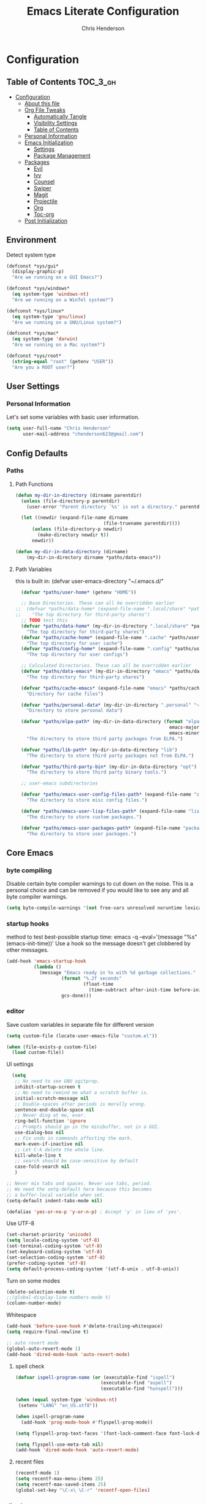 #+TITLE: Emacs Literate Configuration
#+AUTHOR: Chris Henderson
#+PROPERTY: header-args :tangle yes

* Configuration
:PROPERTIES:
:VISIBILITY: children
:END:

** Table of Contents :TOC_3_gh:
- [[#configuration][Configuration]]
  - [[#about-this-file][About this file]]
  - [[#org-file-tweaks][Org File Tweaks]]
    - [[#automatically-tangle][Automatically Tangle]]
    - [[#visibility-settings][Visibility Settings]]
    - [[#table-of-contents][Table of Contents]]
  - [[#personal-information][Personal Information]]
  - [[#emacs-initialization][Emacs Initialization]]
    - [[#settings][Settings]]
    - [[#package-management][Package Management]]
  - [[#packages][Packages]]
    - [[#evil][Evil]]
    - [[#ivy][Ivy]]
    - [[#counsel][Counsel]]
    - [[#swiper][Swiper]]
    - [[#magit][Magit]]
    - [[#projectile][Projectile]]
    - [[#org][Org]]
    - [[#toc-org][Toc-org]]
  - [[#post-initialization][Post Initialization]]

** Environment

Detect system type

#+BEGIN_SRC emacs-lisp
(defconst *sys/gui*
  (display-graphic-p)
  "Are we running on a GUI Emacs?")

(defconst *sys/windows*
  (eq system-type 'windows-nt)
  "Are we running on a WinTel system?")

(defconst *sys/linux*
  (eq system-type 'gnu/linux)
  "Are we running on a GNU/Linux system?")

(defconst *sys/mac*
  (eq system-type 'darwin)
  "Are we running on a Mac system?")

(defconst *sys/root*
  (string-equal "root" (getenv "USER"))
  "Are you a ROOT user?")
#+END_SRC

** User Settings
*** Personal Information
Let's set some variables with basic user information.

#+BEGIN_SRC emacs-lisp
  (setq user-full-name "Chris Henderson"
        user-mail-address "chenderson623@gmail.com")
#+END_SRC

** Config Defaults

*** Paths
**** Path Functions
#+BEGIN_SRC emacs-lisp
  (defun my-dir-in-directory (dirname parentdir)
    (unless (file-directory-p parentdir)
      (user-error "Parent directory `%s' is not a directory." parentdir))

    (let ((newdir (expand-file-name dirname
                                  (file-truename parentdir))))
        (unless (file-directory-p newdir)
          (make-directory newdir t))
        newdir))

  (defun my-dir-in-data-directory (dirname)
      (my-dir-in-directory dirname *paths/data-emacs*))
#+END_SRC

**** Path Variables

this is built in: (defvar user-emacs-directory "~/.emacs.d/"

#+BEGIN_SRC emacs-lisp
  (defvar *paths/user-home* (getenv "HOME"))

  ;; Base Directories. These can all be overridden earlier
;;  (defvar *paths/data-home* (expand-file-name ".local/share" *paths/user-home*)
;;    "The top directory for third-party shares")
  ;; TODO test this
  (defvar *paths/data-home* (my-dir-in-directory ".local/share" *paths/user-home*)
    "The top directory for third-party shares")
  (defvar *paths/cache-home* (expand-file-name ".cache" *paths/user-home*)
    "The top directory for user cache")
  (defvar *paths/config-home* (expand-file-name ".config" *paths/user-home*)
    "The top directory for user configs")

  ;; Calculated Directories. These can all be overridden earlier
  (defvar *paths/data-emacs* (my-dir-in-directory "emacs" *paths/data-home*)
    "The top directory for third-party shares")

  (defvar *paths/cache-emacs* (expand-file-name "emacs" *paths/cache-home*)
    "Directory for cache files")

  (defvar *paths/personal-data* (my-dir-in-directory ".personal" "~")
    "Directory to store personal data")

  (defvar *paths/elpa-path* (my-dir-in-data-directory (format "elpa-%d.%d"
                                                        emacs-major-version
                                                        emacs-minor-version))
    "The directory to store third party packages from ELPA.")

  (defvar *paths/lib-path* (my-dir-in-data-directory "lib")
    "The directory to store third party packages not from ELPA.")

  (defvar *paths/third-party-bin* (my-dir-in-data-directory "opt")
    "The directory to store third party binary tools.")

  ;; user-emacs subdirectories

  (defvar *paths/emacs-user-config-files-path* (expand-file-name "config" user-emacs-directory)
    "The directory to store misc config files.")

  (defvar *paths/emacs-user-lisp-files-path* (expand-file-name "lisp" user-emacs-directory)
    "The directory to store custom packages.")

  (defvar *paths/emacs-user-packages-path* (expand-file-name "package" user-emacs-directory)
    "The directory to store user packages.")

#+END_SRC

** Core Emacs
*** byte compiling
Disable certain byte compiler warnings to cut down on the noise. This is a personal choice and can be removed
if you would like to see any and all byte compiler warnings.

#+BEGIN_SRC emacs-lisp
  (setq byte-compile-warnings '(not free-vars unresolved noruntime lexical make-local))
#+END_SRC

*** startup hooks
method to test best-possible startup time:
emacs -q --eval='(message "%s" (emacs-init-time))'
Use a hook so the message doesn't get clobbered by other messages.
#+BEGIN_SRC emacs-lisp
  (add-hook 'emacs-startup-hook
            (lambda ()
              (message "Emacs ready in %s with %d garbage collections."
                      (format "%.2f seconds"
                              (float-time
                                (time-subtract after-init-time before-init-time)))
                      gcs-done)))
#+END_SRC

*** editor

Save custom variables in separate file for different version
#+begin_src emacs-lisp
(setq custom-file (locate-user-emacs-file "custom.el"))

(when (file-exists-p custom-file)
  (load custom-file))
#+end_src

UI settings
#+begin_src emacs-lisp
  (setq
   ;; No need to see GNU agitprop.
   inhibit-startup-screen t
   ;; No need to remind me what a scratch buffer is.
   initial-scratch-message nil
   ;; Double-spaces after periods is morally wrong.
   sentence-end-double-space nil
   ;; Never ding at me, ever.
   ring-bell-function 'ignore
   ;; Prompts should go in the minibuffer, not in a GUI.
   use-dialog-box nil
   ;; Fix undo in commands affecting the mark.
   mark-even-if-inactive nil
   ;; Let C-k delete the whole line.
   kill-whole-line t
   ;; search should be case-sensitive by default
   case-fold-search nil
   )

;; Never mix tabs and spaces. Never use tabs, period.
;; We need the setq-default here because this becomes
;; a buffer-local variable when set.
(setq-default indent-tabs-mode nil)

(defalias 'yes-or-no-p 'y-or-n-p) ; Accept 'y' in lieu of 'yes'.
#+end_src

Use UTF-8
#+begin_src emacs-lisp
(set-charset-priority 'unicode)
(setq locale-coding-system 'utf-8)
(set-terminal-coding-system 'utf-8)
(set-keyboard-coding-system 'utf-8)
(set-selection-coding-system 'utf-8)
(prefer-coding-system 'utf-8)
(setq default-process-coding-system '(utf-8-unix . utf-8-unix))
#+end_src

Turn on some modes
#+begin_src emacs-lisp
(delete-selection-mode t)
;;(global-display-line-numbers-mode t)
(column-number-mode)
#+end_src

Whitespace
#+begin_src emacs-lisp
(add-hook 'before-save-hook #'delete-trailing-whitespace)
(setq require-final-newline t)
#+end_src

#+begin_src emacs-lisp
;; auto revert mode
(global-auto-revert-mode 1)
(add-hook 'dired-mode-hook 'auto-revert-mode)
#+end_src

**** spell check
#+begin_src emacs-lisp
(defvar ispell-program-name (or (executable-find "ispell")
                               (executable-find "aspell")
                               (executable-find "hunspell")))

(when (equal system-type 'windows-nt)
 (setenv "LANG" "en_US.utf8"))

(when ispell-program-name
  (add-hook 'prog-mode-hook #'flyspell-prog-mode))

(setq flyspell-prog-text-faces '(font-lock-comment-face font-lock-doc-face))

(setq flyspell-use-meta-tab nil)
(add-hook 'dired-mode-hook 'auto-revert-mode)
#+end_src

**** recent files
#+begin_src emacs-lisp
(recentf-mode 1)
(setq recentf-max-menu-items 25)
(setq recentf-max-saved-items 25)
(global-set-key "\C-x\ \C-r" 'recentf-open-files)
#+end_src

*** dired
#+begin_src emacs-lisp
;; auto refresh dired when file changes
(add-hook 'dired-mode-hook 'auto-revert-mode)
(add-hook 'dired-mode-hook 'auto-revert-mode)
#+end_src
** Package Management
*** bootstrap Straight
[[https://github.com/raxod502/straight.el][Straight.el]] is a next-generation, purely functional package manager for the Emacs
hacker.
#+begin_src emacs-lisp
  (eval-and-compile
    (defvar bootstrap-version)
    (let ((bootstrap-file
          (expand-file-name "straight/repos/straight.el/bootstrap.el" user-emacs-directory))
          (bootstrap-version 5))
      (unless (file-exists-p bootstrap-file)
        (with-current-buffer
            (url-retrieve-synchronously
            "https://raw.githubusercontent.com/raxod502/straight.el/develop/install.el"
            'silent 'inhibit-cookies)
          (goto-char (point-max))
          (eval-print-last-sexp)))
      (load bootstrap-file nil 'nomessage)))    
#+end_src

*** package settings
We're going to set the =load-path= ourselves and avoid calling =(package-initilize)= (for
performance reasons) so we need to set =package--init-file-ensured= to true to tell =package.el=
to not automatically call it on our behalf. Additionally we're setting
=package-enable-at-startup= to nil so that packages will not automatically be loaded for us since
=use-package= will be handling that.

#+BEGIN_SRC emacs-lisp
  (eval-and-compile
    (setq load-prefer-newer t
          package-user-dir "~/.emacs.d/straight/build"
          package--init-file-ensured t
          package-enable-at-startup nil)

    (unless (file-directory-p package-user-dir)
      (make-directory package-user-dir t)))
#+END_SRC

**** manually set load path
We're going to set the load path ourselves so that we don't have to call =package-initialize= at
runtime and incur a large performance hit. This load-path will actually be faster than the one
created by =package-initialize= because it appends the elpa packages to the end of the load path.
Otherwise any time a builtin package was required it would have to search all of third party paths
first.

#+BEGIN_SRC emacs-lisp
  (eval-and-compile
    (setq load-path (append load-path (directory-files package-user-dir t "^[^.]" t))))
#+END_SRC

*** Use-Package settings
Tell =use-package= to always defer loading packages unless explicitly told otherwise. This speeds up
initialization significantly as many packages are only loaded later when they are explicitly used.

#+BEGIN_SRC emacs-lisp
  (setq use-package-always-defer t
        use-package-verbose t)
#+END_SRC

*** Straight - integration with use-package

#+begin_src emacs-lisp
  (eval-and-compile
    (setq straight-use-package-by-default t)
    (straight-use-package 'use-package)
    (use-package bind-key)
    (use-package git))
#+end_src

** Key Bindings

Unbind some keys
#+begin_src emacs-lisp
(unbind-key "C-x C-f") ;; find-file-read-only
(unbind-key "C-x C-d") ;; list-directory
(unbind-key "C-z") ;; suspend-frame
(unbind-key "M-o") ;; facemenu-mode
(unbind-key "<mouse-2>") ;; pasting with mouse-wheel click
(unbind-key "<C-wheel-down>") ;; text scale adjust
#+end_src

Open my emacs config
#+begin_src emacs-lisp
(defun open-init-file ()
  "Open this very file."
  (interactive)
  (find-file "~/.config/emacs/readme.org"))

(bind-key "C-c e" #'open-init-file)
#+end_src

Copy filename to clipboard
#+begin_src emacs-lisp
(defun copy-file-name-to-clipboard ()
  "Copy the current buffer file name to the clipboard."
  (interactive)
  (let ((filename (if (equal major-mode 'dired-mode) default-directory (buffer-file-name))))
    (when filename
      (kill-new filename)
      (message "Copied buffer file name '%s' to the clipboard." filename))))

(bind-key "C-c P" #'copy-file-name-to-clipboard)
#+end_src

** Packages
*** exec-path-from-shell
ensure that Emacs has access to the PATH associated with the current environment.
#+begin_src emacs-lisp
;(use-package exec-path-from-shell
;  :ensure t
;  :config (exec-path-from-shell-initialize))
#+end_src
*** undo-tree
#+begin_src emacs-lisp
(use-package undo-tree
  :ensure t
  :diminish
  :bind (("C-c _" . undo-tree-visualize))
  :config
  (global-undo-tree-mode +1)
  ;(unbind-key "M-_" undo-tree-map)
  )
#+end_src
*** which-key
https://github.com/justbur/emacs-which-key
#+begin_src emacs-lisp
(use-package which-key
  :init
  (which-key-mode)
  :config
  (which-key-setup-side-window-right-bottom)
  (setq which-key-sort-order 'which-key-key-order-alpha
    which-key-side-window-max-width 0.33
    which-key-idle-delay 0.05)
  :diminish which-key-mode)
#+end_src

*** ivy
#+begin_src emacs-lisp

(use-package ivy
  :diminish (ivy-mode . "")
  :config
  (setq ivy-use-virtual-buffers t)
  (setq ivy-height 20)
  (setq ivy-count-format "%d/%d "))

  (use-package swiper
    :bind (("C-s" . swiper-isearch)
           ("C-r" . swiper-backward)
           ("M-%" . anzu-query-replace))
    )

(use-package counsel
  :bind* ; load when pressed
  (
    ("M-x"     . counsel-M-x)
    ("C-s"     . swiper)
;   ("C-x C-f" . counsel-find-file)
;   ("C-x C-r" . counsel-recentf)  ; search for recently edited
    ("C-x r l" . counsel-bookmark)
    ("C-x y" . counsel-yank-pop)
;   ("C-c g"   . counsel-git)      ; search for files in git repo
;   ("C-c j"   . counsel-git-grep) ; search for regexp in git repo
;   ("C-x l"   . counsel-locate)
;   ("C-x C-f" . counsel-find-file)
    ("C-h b" . counsel-descbinds)
    ("C-c k" . counsel-ag)
    ("C-c n" . counsel-fzf)
   ("C-h f" . counsel-apropos)
   ("<f1> f"  . counsel-describe-function)
   ("<f1> v"  . counsel-describe-variable)
   ("<f1> l"  . counsel-find-library)
;   ("<f2> i"  . counsel-info-lookup-symbol)
;   ("<f2> u"  . counsel-unicode-char)
   ("C-c C-r" . ivy-resume)))     ; Resume last Ivy-based completion

  (use-package ivy-hydra)
#+end_src

*** helm
#+begin_src emacs-lisp
(use-package helm
  :demand t
  :bind
  (("C-h SPC" . helm-all-mark-rings)
   ;("M-x"     . helm-M-x)
   ("C-x C-m" . helm-M-x)
   ("M-y"     . helm-show-kill-ring)
   ("C-x b"   . helm-mini)
   ("C-x C-b" . helm-buffers-list)
   ("C-x C-f" . helm-find-files)
   ("C-h f"   . helm-apropos)
   ("C-h r"   . helm-info-emacs)
   ("C-h C-l" . helm-locate-library)
   :map helm-map
   ("<tab>"   . helm-execute-persistent-action)
   ("C-i"     . helm-execute-persistent-action)
   ("C-z"     . helm-select-action)
   :map minibuffer-local-map
   ("C-c C-l" . helm-minibuffer-history))
  :bind*
  (("C-r"     . helm-resume))
  :init
  (setq helm-command-prefix-key "C-c h")
  (require 'helm-config)
  :config
  (helm-mode 1)
  ;; Fuzzy matching everywhere
  (setq helm-completion-style 'emacs
        completion-styles     '(flex))
  (setq
   ;; Autoresize helm buffer depending on match count
   helm-M-x-fuzzy-match t
   helm-autoresize-max-height 0
   helm-autoresize-min-height 40
   helm-buffers-fuzzy-matching t
   helm-candidate-number-limit 50
   helm-case-fold-search 'smart
   helm-completion-in-region-fuzzy-match t
   helm-ff-file-name-history-use-recentf t
   helm-ff-newfile-prompt-p nil
   helm-ff-search-library-in-sexp t
   helm-ff-transformer-show-only-basename nil
   helm-imenu-fuzzy-match t
   helm-locate-fuzzy-match nil
   helm-move-to-line-cycle-in-source t
   helm-recentf-fuzzy-match t
   helm-semantic-fuzzy-match t
   helm-split-window-inside-p t)
  (helm-autoresize-mode 1))
#+end_src

*** dimmer
#+begin_src emacs-lisp
(use-package dimmer
  :ensure t
  :custom (dimmer-fraction 0.1)
  :config (dimmer-mode))
#+end_src
*** multiple-cursors
#+begin_src emacs-lisp
(use-package multiple-cursors
  :ensure t
  :bind (("C-c m m" . #'mc/edit-lines )
         ("C-c m d" . #'mc/mark-all-dwim )))
#+end_src
*** deadgrep
#+begin_src emacs-lisp
(use-package deadgrep
  :ensure t
  :bind (("C-c s" . #'deadgrep)))
#+end_src
*** visual-regexp
#+begin_src emacs-lisp
(use-package visual-regexp
  :ensure t
  :bind (("C-c r" . #'vr/replace)))
#+end_src
** Theme
*** doom themes
#+begin_src emacs-lisp :tangle no
(use-package doom-themes
  :ensure t
  :config
  (let ((chosen-theme 'doom-oceanic-next))
    (doom-themes-visual-bell-config)
    (doom-themes-org-config)
    (setq doom-challenger-deep-brighter-comments t
          doom-challenger-deep-brighter-modeline t)
    (load-theme chosen-theme)))
#+end_src

*** solarized
#+begin_src emacs-lisp
(use-package solarized-theme
  :ensure t
  :if (display-graphic-p)
  :demand t
  :init
  ;; don't make the fringe stand out from the background
  (setq solarized-distinct-fringe-background nil)
  ;; change the font for some headings and titles
  (setq solarized-use-variable-pitch t)
  ;; make the modeline high contrast
  (setq solarized-high-contrast-mode-line nil)
  ;; use this setting without hi contrast modeline
  (setq x-underline-at-descent-line t)
  ;; Use bolding
  (setq solarized-use-less-bold nil)
  ;; Use more italics
  (setq solarized-use-more-italic t)
  ;; Use colors for indicators such as git:gutter, flycheck and similar
  (setq solarized-emphasize-indicators t)
  ;; Set to nil of you don't want to change size of org-mode headlines (but keep other size-changes)
  (setq solarized-scale-org-headlines t)
  :config
  (load-theme 'solarized-light t))

;;;; Customized Solarized Faces
;;;;;   Solarized Dark
(defun my/solarized-dark ()
  "My customized solarized dark theme"
  ;; for issues with emacs 27 see https://emacs.stackexchange.com/a/52804/11934
  ;; (let ((custom--inhibit-theme-enable nil))
  (interactive)
  (mapc #'disable-theme custom-enabled-themes) ; clear any existing themes
  (load-theme 'solarized-dark t)
  (custom-theme-set-faces
   'solarized-dark

   ;; make bg darker for higher contrast & foreground slightly lighter
   `(default ((t (:foreground "#8f9ea0" :background "#002833"))))

   ;; matching fringe
   `(fringe ((t (:background "#002833" :foreground "#586e75"))))

   ;; fix modeline underline
   `(mode-line ((t (:background "#073642" :foreground "#839496" :box (:line-width 1 :color "#002833" :style unspecified) :overline "#002833" :underline "#002833"))))

   ;; terminal
   `(term ((t (:background "#002833" :foreground "#839496"))))

   ;; org faces
   `(org-block ((t (:foreground "#2E8B57"))))
   `(org-block-begin-line ((t (:foreground "#74a8a4" :weight bold :slant normal))))
   `(org-block-end-line ((t (:foreground "#74a8a4" :weight bold :slant normal))))
   `(org-level-1 ((t (:inherit variable-pitch :foreground "#268bd2" :height 1.5))))
   `(org-level-2 ((t (:inherit variable-pitch :foreground "medium sea green" :height 1.3))))
   `(org-level-3 ((t (:inherit variable-pitch :foreground "#cb4b16" :height 1.2))))
   `(org-level-4 ((t (:inherit variable-pitch :foreground "#6c71c4" :height 1.15))))
   `(org-level-8 ((t (:inherit variable-pitch :foreground "#9e1e86" :height 1.1))))
   `(org-quote ((t (:inherit org-block :slant normal :weight normal))))
   `(org-agenda-date ((t (:background "#002833" :foreground "dark cyan" :inverse-video nil :box (:line-width 5 :color "#002833") :overline nil :underline t :slant normal :weight normal :height 1.5 :family "Avenir Next"))))
   `(org-agenda-date-today ((t (:inherit org-agenda-date :background "#268bd2" :foreground "#002833" :inverse-video t :box nil :overline nil :weight bold))))
   `(org-tag ((t (:inherit font-lock-comment-face :weight bold :height 0.9))))

   ;; markdown faces
   `(markdown-comment-face ((t (:weight normal :slant italic :strike-through nil))))
   `(markdown-header-face-1 ((t (:inherit variable-pitch :foreground "#268bd2" :height 1.75))))
   `(markdown-header-face-2 ((t (:inherit variable-pitch :foreground "medium sea green" :height 1.45))))
   `(markdown-header-face-3 ((t (:inherit variable-pitch :foreground "#cb4b16" :height 1.2))))

   ;; ivy faces
   `(ivy-confirm-face ((t (:foreground "#859900"))))
   `(ivy-current-match ((t (:weight bold :foreground "goldenrod1" :background "#1f4a54" :underline nil))))
   `(ivy-match-required-face ((t (:foreground "#dc322f"))))
   `(ivy-minibuffer-match-face-1 ((t (:foreground "#8f9ea0"))))
   `(ivy-minibuffer-match-face-2 ((t (:foreground "goldenrod1"))))
   `(ivy-minibuffer-match-face-3 ((t (:foreground "goldenrod1"))))
   `(ivy-minibuffer-match-face-4 ((t (:foreground "goldenrod1"))))
   `(ivy-remote ((t (:foreground "#268bd2"))))
   `(swiper-line-face ((t (:weight bold :background "#1f4a54" :underline nil))))
   `(swiper-match-face-1 ((t (:foreground "#8f9ea0"))))
   `(swiper-match-face-2 ((t (:foreground "goldenrod1"))))
   `(swiper-match-face-3 ((t (:foreground "goldenrod1"))))
   `(swiper-match-face-4 ((t (:foreground "goldenrod1"))))

   ;; posframe faces
   `(hydra-posframe-face ((t (:background "#073642"))))
   `(ivy-posframe ((t (:background "#073642"))))
   `(which-key-posframe ((t (:background "#073642"))))
   `(helm-posframe-face ((t (:background "#073642"))))
   `(frog-menu-posframe-background-face ((t (:background "#073642"))))

   ;; helm faces
   `(helm-selection ((t (:background "#1f4a54" :foreground "goldenrod1" :underline nil))))
   `(helm-match ((t (:foreground "#b58900"))))

   ;; line number highlighting
   `(line-number-current-line ((t (:inherit default :foreground "goldenrod1"))))
   ;; '(nlinum-current-line ((t (:inherit default :foreground "goldenrod1"))))
   `(linum-highlight-face ((t (:inherit default :foreground "goldenrod1"))))
   ;; '(nlinum-hl-face ((t (:inherit default :foreground "goldenrod1"))))

   ;; battery faces
   `(fancy-battery-charging ((t (:foreground "dark blue" :weight bold))))
   `(fancy-battery-critical ((t (:foreground "dark red" :weight bold))))
   `(fancy-battery-discharging ((t (:foreground "dark magenta" :weight bold))))))

;;;;;   Solarized Light
(defun my/solarized-light ()
  "My customized solarized-light theme"
  (interactive)
  (mapc #'disable-theme custom-enabled-themes) ; clear any existing themes
  (load-theme 'solarized-light t)
  ;; for issues with emacs 27 see https://emacs.stackexchange.com/a/52804/11934
  ;; (let ((custom--inhibit-theme-enable nil))
  (custom-theme-set-faces
   'solarized-light
   ;; increase text contrast
   ;; `(default ((t (:background "#fdf6e3" :foreground "#727e80"))))
   `(default ((t (:background "#fdf6e3" :foreground "#667173"))))

   ;; fix modeline underline
   `(mode-line ((t (:background "#eee8d5" :foreground "#657b83" :box (:line-width 1 :color "#fdf6e3" :style unspecified) :overline "#fdf6e3" :underline "#fdf6e3"))))
   ;; org faces
   `(org-block ((t (:foreground "#2E8B57"))))
   `(org-block-begin-line ((t (:foreground "#74a8a4" :weight bold :slant normal))))
   `(org-block-end-line ((t (:foreground "#74a8a4" :weight bold :slant normal))))
   `(org-level-1 ((t (:inherit variable-pitch :foreground "#268bd2" :height 1.3))))
   `(org-level-2 ((t (:inherit variable-pitch :foreground "medium sea green" :height 1.2))))
   `(org-level-3 ((t (:inherit variable-pitch :foreground "#cb4b16" :height 1.15))))
   `(org-level-4 ((t (:inherit variable-pitch :foreground "#6c71c4" :height 1.15))))
   `(org-level-8 ((t (:inherit variable-pitch :foreground "#9e1e86" :height 1.1))))
   `(org-quote ((t (:inherit org-block :slant normal :weight normal))))
   `(org-agenda-date ((t (:background "#fdf6e3" :foreground "dark cyan" :inverse-video nil :box (:line-width 5 :color "#002833") :overline nil :underline t :slant normal :weight normal :height 1.5 :family "Avenir Next"))))
   `(org-agenda-date-today ((t (:inherit org-agenda-date :background "#268bd2" :foreground "#fdf6e3" :inverse-video t :box nil :overline nil :weight bold))))
   `(org-tag ((t (:inherit font-lock-comment-face :weight bold :height 0.9))))

   ;; markdown faces
   `(markdown-comment-face ((t (:weight normal :slant italic :strike-through nil))))
   `(markdown-header-face-1 ((t (:inherit variable-pitch :foreground "#268bd2" :height 1.75))))
   `(markdown-header-face-2 ((t (:inherit variable-pitch :foreground "medium sea green" :height 1.45))))
   `(markdown-header-face-3 ((t (:inherit variable-pitch :foreground "#cb4b16" :height 1.2))))

   ;; ivy faces
   `(ivy-confirm-face ((t (:foreground "#859900"))))
   `(ivy-current-match ((t (:weight bold :foreground "#268bd2" :background "#fdf6e3" :underline nil))))
   `(ivy-match-required-face ((t (:foreground "#dc322f"))))
   `(ivy-minibuffer-match-face-1 ((t (:foreground "#64b5ea"))))
   `(ivy-minibuffer-match-face-2 ((t (:foreground "#64b5ea"))))
   `(ivy-minibuffer-match-face-3 ((t (:foreground "#64b5ea"))))
   `(ivy-minibuffer-match-face-4 ((t (:foreground "#64b5ea"))))
   `(ivy-remote ((t (:foreground "#268bd2"))))
   `(swiper-line-face ((t (:weight bold :background "#fdf6e3" :underline nil))))
   `(swiper-match-face-1 ((t (:foreground "#64b5ea"))))
   `(swiper-match-face-2 ((t (:foreground "#64b5ea"))))
   `(swiper-match-face-3 ((t (:foreground "#64b5ea"))))
   `(swiper-match-face-4 ((t (:foreground "#64b5ea"))))

   ;; posframe faces
   `(hydra-posframe-face ((t (:background "#eee8d5"))))
   `(ivy-posframe ((t (:background "#eee8d5"))))
   `(which-key-posframe ((t (:background "#eee8d5"))))
   `(helm-posframe ((t (:background "#eee8d5"))))
   `(frog-menu-posframe-background-face ((t (:background "#eee8d5"))))

   ;; helm faces
   `(helm-selection ((t (:background "#fdf6e3" :foreground "#268bd2" :underline nil :weight bold))))
   `(helm-match ((t (:foreground "#cb4b16" :weight bold))))

   ;; '(helm-selection ((t (:foreground "#f7f438" :background "#64b5ea" :underline nil :weight bold))))
   ;; line size
   `(set-face-attribute 'linum nil :inherit 'fixed-pitch)
   ;; line highlighting
   `(linum-highlight-face ((t (:inherit default :foreground "#002b36"))))
   ;; '(nlinum-hl-face ((t (:inherit default :foreground "#002b36"))))
   `(line-number-current-line ((t (:inherit default :foreground "#002b36"))))
   ;; '(nlinum-current-line ((t (:inherit default :foreground "#002b36"))))
   ;; battery faces
   `(fancy-battery-charging ((t (:foreground "dark blue" :weight bold))))
   `(fancy-battery-critical ((t (:foreground "dark red" :weight bold))))
   `(fancy-battery-discharging ((t (:foreground "dark magenta" :weight bold))))))
#+end_src

*** start theme
Use solarized light
#+begin_src emacs-lisp
  (my/solarized-light)
  ;; (load-theme 'doom-oceanic-next t)
#+end_src

** UI
#+begin_src emacs-lisp
;;; Do not show the welcome screen
(setq inhibit-splash-screen t)

;;; Scrolling
(setq auto-window-vscroll nil)
;; the text cursor moves off-screen. Instead, only scroll the minimum amount
;; necessary to show the new line. (A number of 101+ disables re-centering.)
(setq scroll-conservatively 101)

;; Optimize mouse wheel scrolling for smooth-scrolling trackpad use.
;; Trackpads send a lot more scroll events than regular mouse wheels,
;; so the scroll amount and acceleration must be tuned to smooth it out.
(setq
 ;; If the frame contains multiple windows, scroll the one under the cursor
 ;; instead of the one that currently has keyboard focus.
 mouse-wheel-follow-mouse 't
 ;; Completely disable mouse wheel acceleration to avoid speeding away.
 mouse-wheel-progressive-speed nil
 ;; The most important setting of all! Make each scroll-event move 2 lines at
 ;; a time (instead of 5 at default). Simply hold down shift to move twice as
 ;; fast, or hold down control to move 3x as fast. Perfect for trackpads.
 mouse-wheel-scroll-amount '(2 ((shift) . 4) ((control) . 6)))

;;; Fonts
(when (eq system-type 'gnu/linux)
  ;(defvar my-font1 (font-spec :family "InconsolataLGC Nerd Font" :size 13))
  (defvar my-font1 (font-spec :family "Inconsolata" :size 13))
  (defvar my-font2 (font-spec :family "Hasklug Nerd Font" :size 13))
  (defvar my-font3 (font-spec :family "DejaVuSansMono Nerd Font" :size 13))
  (defvar my-font4 (font-spec :family "SauceCodePro Nerd Font" :size 13))
  (defvar my-font5 (font-spec :family "FiraCode Nerd Font" :size 13))
  (defvar my-font6 (font-spec :family "RobotoMono Nerd Font" :size 14))
  (defvar my-ligatures t)
  ;(defvar my-vari-font (font-spec :family "Metropolis Light"))
  ;(defvar my-unicode-font (font-spec :family "Symbola"))
  (set-face-attribute 'default nil :font my-font1)
  ;(set-face-attribute 'variable-pitch nil :font my-vari-font)
  ;(set-fontset-font t 'unicode my-unicode-font nil 'prepend)
  (setq-default line-spacing 0.10)
)

;;; Frames
;;;; Frame formatting
;cjh (setq frame-title-format "\n")
;; (setq frame-title-format '('nil))
(setq frame-title-format
      '((buffer-file-name "%f" "%b")))

;cjh (if (display-graphic-p)
;cjh     (progn
;cjh       ;; start frame of emacs maximized
;cjh       (add-to-list 'initial-frame-alist '(fullscreen . maximized))
;cjh       ;; new frames
;cjh       (setq default-frame-alist
;cjh             '(
;cjh               (top . 25)
;cjh               (left . 275)
;cjh               (width . 106) ;; chars
;cjh               (height . 60) ;; lines
;cjh               ))))

;;;; Frame titlebar
;; Theme transparent titlebar
(when (memq window-system '(mac ns))
  (add-to-list 'default-frame-alist '(ns-appearance . dark))
  (add-to-list 'default-frame-alist '(ns-transparent-titlebar . t)))

;; Fix titlebar titling colors
;; see also https://github.com/d12frosted/homebrew-emacs-plus/issues/55
(use-package ns-auto-titlebar
  :commands ns-auto-titlebar-mode
  :if (eq system-type 'darwin)
  :init (ns-auto-titlebar-mode))

;; no border title
;; (setq default-frame-alist '((undecorated . t)))

;;;; No frame scroll bars
(defun my/disable-scroll-bars (frame)
  "Disable scroll bars on new frames"
  (modify-frame-parameters frame
                           '((vertical-scroll-bars . nil)
                             (horizontal-scroll-bars . nil))))
(add-hook 'after-make-frame-functions 'my/disable-scroll-bars)

;;; Scale Text
(global-set-key (kbd "s-=") 'text-scale-increase)
(global-set-key (kbd "s--") 'text-scale-decrease)
(global-set-key (kbd "s-0") 'text-scale-adjust)

;;; Line Numbers
(use-package display-line-numbers
  :ensure nil
  ;; :hook (markdown-mode prog-mode)
  :commands display-line-numbers-mode
  :init
  (setq-default display-line-numbers-type 'visual))

;;; Highlight
(use-package highlight-numbers
  :defer t
  :commands highlight-numbers-mode
  :init
  (add-hook 'prog-mode-hook #'highlight-numbers-mode))

(use-package hl-todo
  :defer t
  :commands hl-todo-mode
  :init
  ;; (add-hook 'org-mode-hook #'hl-todo-mode)
  (add-hook 'prog-mode-hook #'hl-todo-mode)
  (add-hook 'markdown-mode-hook #'hl-todo-mode))

;;; Icons
(use-package all-the-icons
  :after dashboard)
;;dependency
;cjh (quelpa
;cjh  '(font-lock+ :fetcher wiki))
;cjh (use-package font-lock+
;cjh   :defer 1)
;; icons for dired
(use-package all-the-icons-dired
  :defer t
  :commands all-the-icons-dired-mode
  :init
  (add-hook 'dired-mode-hook 'all-the-icons-dired-mode))

;;; Beacon
(use-package beacon
 :defer 5
 :config
 (beacon-mode 1)
 (add-to-list 'beacon-dont-blink-major-modes 'eshell-mode))

;;; Desktop
;(desktop-save-mode 1)
;(use-package desktop+)

;;; Emoji
; (use-package emojify
;   :commands (emojify-mode emojify-apropos-emoji)
;   ;; :hook ((prog-mode markdown-mode) . emojify-mode)
;   :config
;   (setq emojify-emojis-dir (concat my-etc-dir "emojis")))

#+end_src

** Org

#+begin_src emacs-lisp
;;;; Org Directories
  (setq-default org-directory (expand-file-name "org" *paths/user-home*))
  (setq-default org-default-notes-file (expand-file-name "inbox.org" org-directory))
  (setq-default org-default-capture-file (expand-file-name "refile.org" org-directory))
  (setq-default org-agenda-files (list org-directory))

  (setq org-capture-templates
        ;; Note the ` and , to get concat to evaluate properly
        `(

          ("p" "Protocol"
           entry (file+headline org-default-capture-file "Browser Capture")
           "* %:description :RESEARCH:\n#+BEGIN_QUOTE\n%i\n\n -- %:link %u\n #+END_QUOTE\n\n%?")
          ;("L" "Protocol Link"
          ; entry (file+headline org-default-cpature-file "Browser Capture")
          ; "* %? [[%:link][%:description]] \nCaptured On: %u")
          ("L" "Protocol Link"
           entry (file+headline org-default-capture-file "Browser Capture")
           "* [[%:link][%:description]] :RESEARCH:\n%:link \nCaptured On: %u")

      ))

  ;; Add date to captured items
  (defun add-property-with-date-captured ()
    "Add DATE_CAPTURED property to the current item."
    (interactive)
    (org-set-property "DATE_CAPTURED" (format-time-string "%F %A %r")))

  (add-hook 'org-capture-before-finalize-hook 'add-property-with-date-captured)


(use-package org
  :ensure org-plus-contrib
;;  :pin org ; ensure the newest version from 'org' repository
  :config
  (setq
      ;; appearance
      ; virtual indentation
      org-startup-indented t
      ; indent 4 spaces
      org-indent-indentation-per-level 4

      ; wrap lines
      org-startup-truncated nil
  )
)

;  (setq org-modules '(org-bbdb
;                      org-gnus
;                      org-drill
;                      org-info
;                      org-jsinfo
;                      org-habit
;                      org-irc
;                      org-mouse
;                      org-protocol
;                      org-annotate-file
;                      org-eval
;                      org-expiry
;                      org-interactive-query
;                      org-man
;                      org-collector
;                      org-panel
;                      org-screen
;                      org-toc))

  (setq org-modules '(
    org-protocol
    org-tempo
    org-capture
))

(eval-after-load 'org
 '(org-load-modules-maybe t))


;; from: https://www.diegoberrocal.com/blog/2015/08/19/org-protocol/
(defadvice org-capture
    (after make-full-window-frame activate)
  "Advise capture to be the only window when used as a popup"
  (if (equal "emacs-capture" (frame-parameter nil 'name))
      (delete-other-windows)))

(defadvice org-capture-finalize
    (after delete-capture-frame activate)
  "Advise capture-finalize to close the frame"
  (if (equal "emacs-capture" (frame-parameter nil 'name))
      (delete-frame)))

;; Start flyspell in org mode buffers
;(add-to-list 'org-mode-hook 'flyspell-mode)

;; FROM: https://yiming.dev/blog/2018/03/02/my-org-refile-workflow/
(defun +org/opened-buffer-files ()
  "Return the list of files currently opened in emacs"
  (delq nil
        (mapcar (lambda (x)
                  (if (and (buffer-file-name x)
                           (string-match "\\.org$"
                                         (buffer-file-name x)))
                      (buffer-file-name x)))
                (buffer-list))))

(setq org-refile-targets '((+org/opened-buffer-files :maxlevel . 4)))

(setq org-refile-use-outline-path 'file)
;; makes org-refile outline working with helm/ivy
(setq org-outline-path-complete-in-steps nil)
(setq org-refile-allow-creating-parent-nodes 'confirm)

(defun +org-search ()
  (interactive)
  (org-refile '(4)))

;;(setq org-refile-use-cache t)
;;
;;(run-with-idle-timer 300 t (lambda ()
;;                            (org-refile-cache-clear)
;;                            (org-refile-get-targets)))
#+end_src
